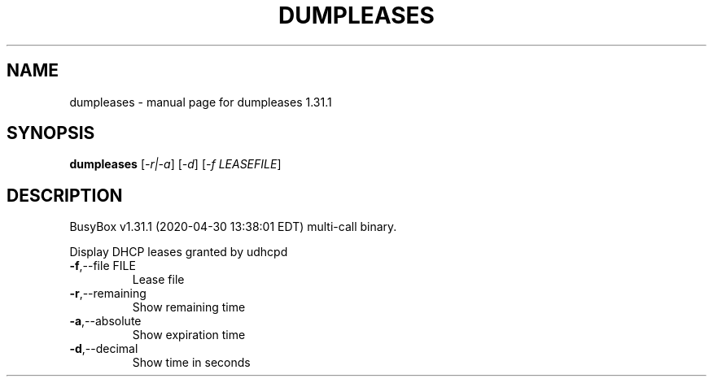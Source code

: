 .\" DO NOT MODIFY THIS FILE!  It was generated by help2man 1.47.8.
.TH DUMPLEASES "1" "April 2020" "Fidelix 1.0" "User Commands"
.SH NAME
dumpleases \- manual page for dumpleases 1.31.1
.SH SYNOPSIS
.B dumpleases
[\fI\,-r|-a\/\fR] [\fI\,-d\/\fR] [\fI\,-f LEASEFILE\/\fR]
.SH DESCRIPTION
BusyBox v1.31.1 (2020\-04\-30 13:38:01 EDT) multi\-call binary.
.PP
Display DHCP leases granted by udhcpd
.TP
\fB\-f\fR,\-\-file FILE
Lease file
.TP
\fB\-r\fR,\-\-remaining
Show remaining time
.TP
\fB\-a\fR,\-\-absolute
Show expiration time
.TP
\fB\-d\fR,\-\-decimal
Show time in seconds
